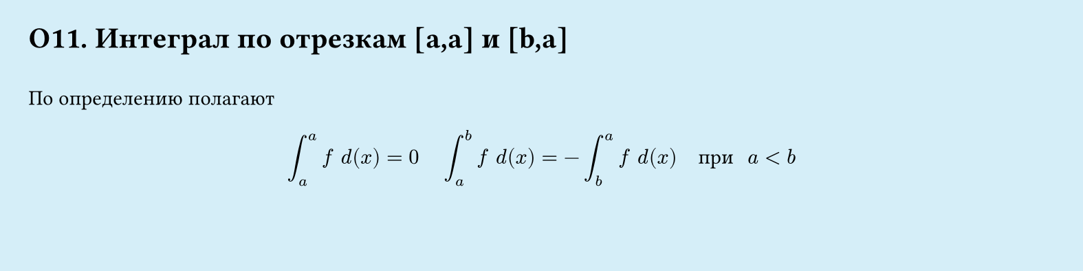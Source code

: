 #set page(width: 20cm, height: 5cm, fill: color.hsl(197.14deg, 71.43%, 90.39%), margin: 15pt)
#set align(left + top)
= О11.  Интеграл по отрезкам [a,a] и [b,a]
\
По определению полагают
$
  integral_a^a f space d (x) = 0 
  space space space
  integral_a^b f space d (x) = - integral_b^a f space d (x)
  space space "при"
  space a lt b
$